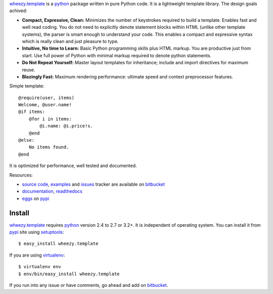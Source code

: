 `wheezy.template`_ is a `python`_ package written in pure Python
code. It is a lightweight template library. The design goals achived:

* **Compact, Expressive, Clean:** Minimizes the number of keystrokes required
  to build a template. Enables fast and well read coding. You do not need to
  explicitly denote statement blocks within HTML (unlike other template
  systems), the parser is smart enough to understand your code. This enables
  a compact and expressive syntax which is really clean and just pleasure
  to type.
* **Intuitive, No time to Learn:** Basic Python programming skills
  plus HTML markup. You are productive just from start. Use full power
  of Python with minimal markup required to denote python statements.
* **Do Not Repeat Yourself:** Master layout templates for inheritance;
  include and import directives for maximum reuse.
* **Blazingly Fast:** Maximum rendering performance: ultimate speed and
  context preprocessor features.

Simple template::

    @require(user, items)
    Welcome, @user.name!
    @if items:
        @for i in items:
            @i.name: @i.price!s.
        @end
    @else:
        No items found.
    @end

It is optimized for performance, well tested and documented.

Resources:

* `source code`_, `examples`_ and `issues`_ tracker are available
  on `bitbucket`_
* `documentation`_, `readthedocs`_
* `eggs`_ on `pypi`_

Install
-------

`wheezy.template`_ requires `python`_ version 2.4 to 2.7 or 3.2+.
It is independent of operating system. You can install it from `pypi`_
site using `setuptools`_::

    $ easy_install wheezy.template

If you are using `virtualenv`_::

    $ virtualenv env
    $ env/bin/easy_install wheezy.template

If you run into any issue or have comments, go ahead and add on
`bitbucket`_.

.. _`bitbucket`: http://bitbucket.org/akorn/wheezy.template
.. _`doctest`: http://docs.python.org/library/doctest.html
.. _`documentation`: http://packages.python.org/wheezy.template
.. _`eggs`: http://pypi.python.org/pypi/wheezy.template
.. _`examples`: http://bitbucket.org/akorn/wheezy.template/src/tip/demos
.. _`issues`: http://bitbucket.org/akorn/wheezy.template/issues
.. _`pypi`: http://pypi.python.org/pypi/wheezy.template
.. _`python`: http://www.python.org
.. _`readthedocs`: http://readthedocs.org/builds/wheezytemplate
.. _`setuptools`: http://pypi.python.org/pypi/setuptools
.. _`source code`: http://bitbucket.org/akorn/wheezy.template/src
.. _`virtualenv`: http://pypi.python.org/pypi/virtualenv
.. _`wheezy.template`: http://pypi.python.org/pypi/wheezy.template
